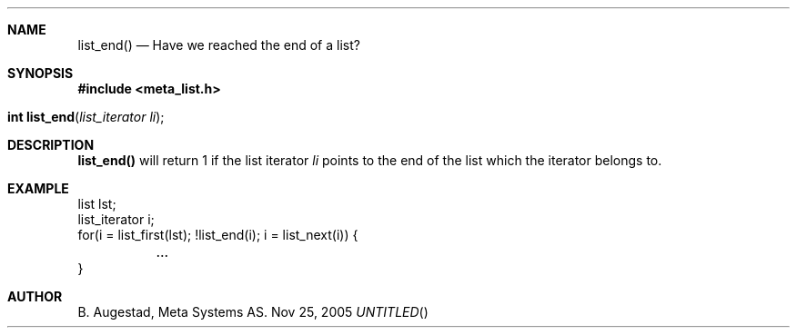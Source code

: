 .Dd Nov 25, 2005
.Th list_end 3
.Sh NAME
.Nm list_end() 
.Nd Have we reached the end of a list?
.Sh SYNOPSIS
.Fd #include <meta_list.h>
.Fo "int list_end"
.Fa "list_iterator li"
.Fc
.Sh DESCRIPTION
.Nm
will return 1 if the list iterator 
.Fa li
points to the end of the list which the iterator belongs to.
.Sh EXAMPLE
.Bd -literal
list lst;
list_iterator i;
...
for(i = list_first(lst); !list_end(i); i = list_next(i)) {
	...
}
.Ed
.Sh AUTHOR
B. Augestad, Meta Systems AS.
